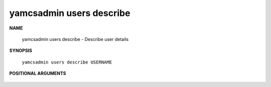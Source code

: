yamcsadmin users describe
=========================

.. program:: yamcsadmin users describe

**NAME**

    yamcsadmin users describe - Describe user details


**SYNOPSIS**

    ``yamcsadmin users describe USERNAME``


**POSITIONAL ARGUMENTS**

    .. option:: USERNAME

        The name of the user.
